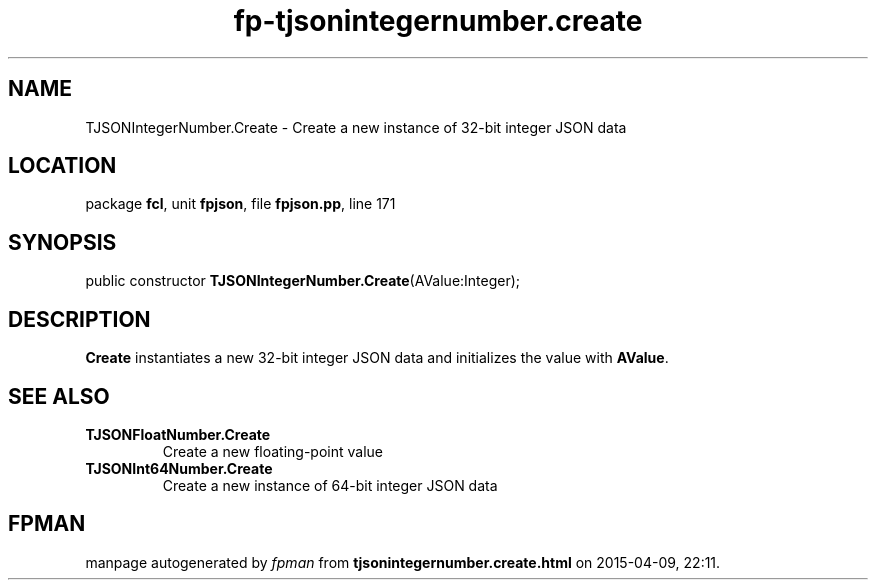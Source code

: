 .\" file autogenerated by fpman
.TH "fp-tjsonintegernumber.create" 3 "2014-03-14" "fpman" "Free Pascal Programmer's Manual"
.SH NAME
TJSONIntegerNumber.Create - Create a new instance of 32-bit integer JSON data
.SH LOCATION
package \fBfcl\fR, unit \fBfpjson\fR, file \fBfpjson.pp\fR, line 171
.SH SYNOPSIS
public constructor \fBTJSONIntegerNumber.Create\fR(AValue:Integer);
.SH DESCRIPTION
\fBCreate\fR instantiates a new 32-bit integer JSON data and initializes the value with \fBAValue\fR.


.SH SEE ALSO
.TP
.B TJSONFloatNumber.Create
Create a new floating-point value
.TP
.B TJSONInt64Number.Create
Create a new instance of 64-bit integer JSON data

.SH FPMAN
manpage autogenerated by \fIfpman\fR from \fBtjsonintegernumber.create.html\fR on 2015-04-09, 22:11.

